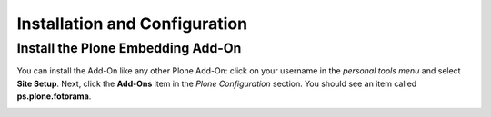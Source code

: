 Installation and Configuration
==============================

Install the Plone Embedding Add-On
----------------------------------

You can install the Add-On like any other Plone Add-On: click on your username in the *personal tools menu* and select **Site Setup**.
Next, click the **Add-Ons** item in the *Plone Configuration* section.
You should see an item called **ps.plone.fotorama**.

.. image:: ../_images/setup_select_add_on.png
